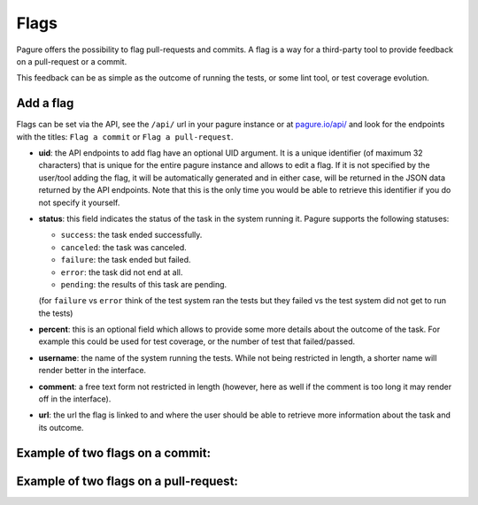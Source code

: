 
.. _flags:

Flags
=====

Pagure offers the possibility to flag pull-requests and commits. A flag
is a way for a third-party tool to provide feedback on a pull-request or a
commit.

This feedback can be as simple as the outcome of running the tests, or some
lint tool, or test coverage evolution.


Add a flag
----------

Flags can be set via the API, see the ``/api/`` url in your pagure instance
or at `pagure.io/api/ <https://pagure.io/api/0/>`_ and look for the endpoints
with the titles: ``Flag a commit`` or ``Flag a pull-request``.


- **uid**: the API endpoints to add flag have an optional UID argument. It
  is a unique identifier (of maximum 32 characters) that is unique for the
  entire pagure instance and allows to edit a flag.
  If it is not specified by the user/tool adding the flag, it will be
  automatically generated and in either case, will be returned in the JSON
  data returned by the API endpoints. Note that this is the only time you
  would be able to retrieve this identifier if you do not specify it
  yourself.

- **status**: this field indicates the status of the task in the system
  running it. Pagure supports the following statuses:

  - ``success``: the task ended successfully.
  - ``canceled``: the task was canceled.
  - ``failure``: the task ended but failed.
  - ``error``: the task did not end at all.
  - ``pending``: the results of this task are pending.
  (for ``failure`` vs ``error`` think of the test system ran the tests but
  they failed vs the test system did not get to run the tests)

- **percent**: this is an optional field which allows to provide some more
  details about the outcome of the task. For example this could be used for
  test coverage, or the number of test that failed/passed.

- **username**: the name of the system running the tests. While not being
  restricted in length, a shorter name will render better in the interface.

- **comment**: a free text form not restricted in length (however, here as
  well if the comment is too long it may render off in the interface).

- **url**: the url the flag is linked to and where the user should be able
  to retrieve more information about the task and its outcome.


.. _example_flag_commit:

Example of two flags on a commit:
---------------------------------

.. image:: _static/pagure_commit_flag.png
        :target: ../_images/pagure_commit_flag.png


.. _example_flag_pr:

Example of two flags on a pull-request:
---------------------------------------

.. image:: _static/pagure_flag_pr.png
        :target: ../_images/pagure_flag_pr.png
